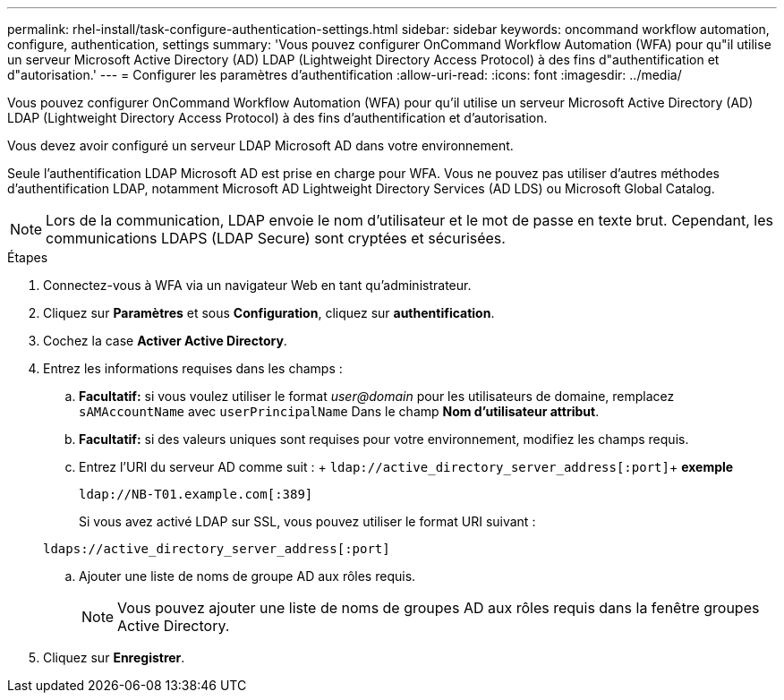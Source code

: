 ---
permalink: rhel-install/task-configure-authentication-settings.html 
sidebar: sidebar 
keywords: oncommand workflow automation, configure, authentication, settings 
summary: 'Vous pouvez configurer OnCommand Workflow Automation (WFA) pour qu"il utilise un serveur Microsoft Active Directory (AD) LDAP (Lightweight Directory Access Protocol) à des fins d"authentification et d"autorisation.' 
---
= Configurer les paramètres d'authentification
:allow-uri-read: 
:icons: font
:imagesdir: ../media/


[role="lead"]
Vous pouvez configurer OnCommand Workflow Automation (WFA) pour qu'il utilise un serveur Microsoft Active Directory (AD) LDAP (Lightweight Directory Access Protocol) à des fins d'authentification et d'autorisation.

Vous devez avoir configuré un serveur LDAP Microsoft AD dans votre environnement.

Seule l'authentification LDAP Microsoft AD est prise en charge pour WFA. Vous ne pouvez pas utiliser d'autres méthodes d'authentification LDAP, notamment Microsoft AD Lightweight Directory Services (AD LDS) ou Microsoft Global Catalog.


NOTE: Lors de la communication, LDAP envoie le nom d'utilisateur et le mot de passe en texte brut. Cependant, les communications LDAPS (LDAP Secure) sont cryptées et sécurisées.

.Étapes
. Connectez-vous à WFA via un navigateur Web en tant qu'administrateur.
. Cliquez sur *Paramètres* et sous *Configuration*, cliquez sur *authentification*.
. Cochez la case *Activer Active Directory*.
. Entrez les informations requises dans les champs :
+
.. *Facultatif:* si vous voulez utiliser le format _user@domain_ pour les utilisateurs de domaine, remplacez `sAMAccountName` avec `userPrincipalName` Dans le champ *Nom d'utilisateur attribut*.
.. *Facultatif:* si des valeurs uniques sont requises pour votre environnement, modifiez les champs requis.
.. Entrez l'URI du serveur AD comme suit : + `ldap://active_directory_server_address[:port]`+ *exemple*
+
`ldap://NB-T01.example.com[:389]`

+
Si vous avez activé LDAP sur SSL, vous pouvez utiliser le format URI suivant :

+
`ldaps://active_directory_server_address[:port]`

.. Ajouter une liste de noms de groupe AD aux rôles requis.
+

NOTE: Vous pouvez ajouter une liste de noms de groupes AD aux rôles requis dans la fenêtre groupes Active Directory.



. Cliquez sur *Enregistrer*.

